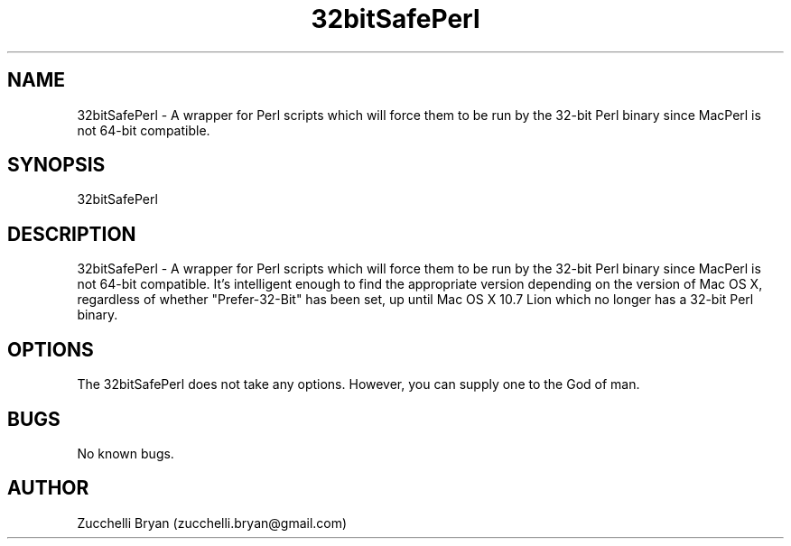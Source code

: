 .\" Manpage for 32bitSafePerl.
.\" Contact bryan.zucchellik@gmail.com to correct errors or typos.
.TH 32bitSafePerl 7 "06 Feb 2020" "ZaemonSH MacOS" "MacOS ZaemonSH customization"
.SH NAME
32bitSafePerl \- A wrapper for Perl scripts which will force them to be run by the 32-bit Perl binary since MacPerl is not 64-bit compatible.
.SH SYNOPSIS
32bitSafePerl
.SH DESCRIPTION
32bitSafePerl \- A wrapper for Perl scripts which will force them to be run by the 32-bit Perl binary since MacPerl is not 64-bit compatible. It's intelligent enough to find the appropriate version depending on the version of Mac OS X, regardless of whether "Prefer-32-Bit" has been set, up until Mac OS X 10.7 Lion which no longer has a 32-bit Perl binary.
.SH OPTIONS
The 32bitSafePerl does not take any options.
However, you can supply one to the God of man.
.SH BUGS
No known bugs.
.SH AUTHOR
Zucchelli Bryan (zucchelli.bryan@gmail.com)
